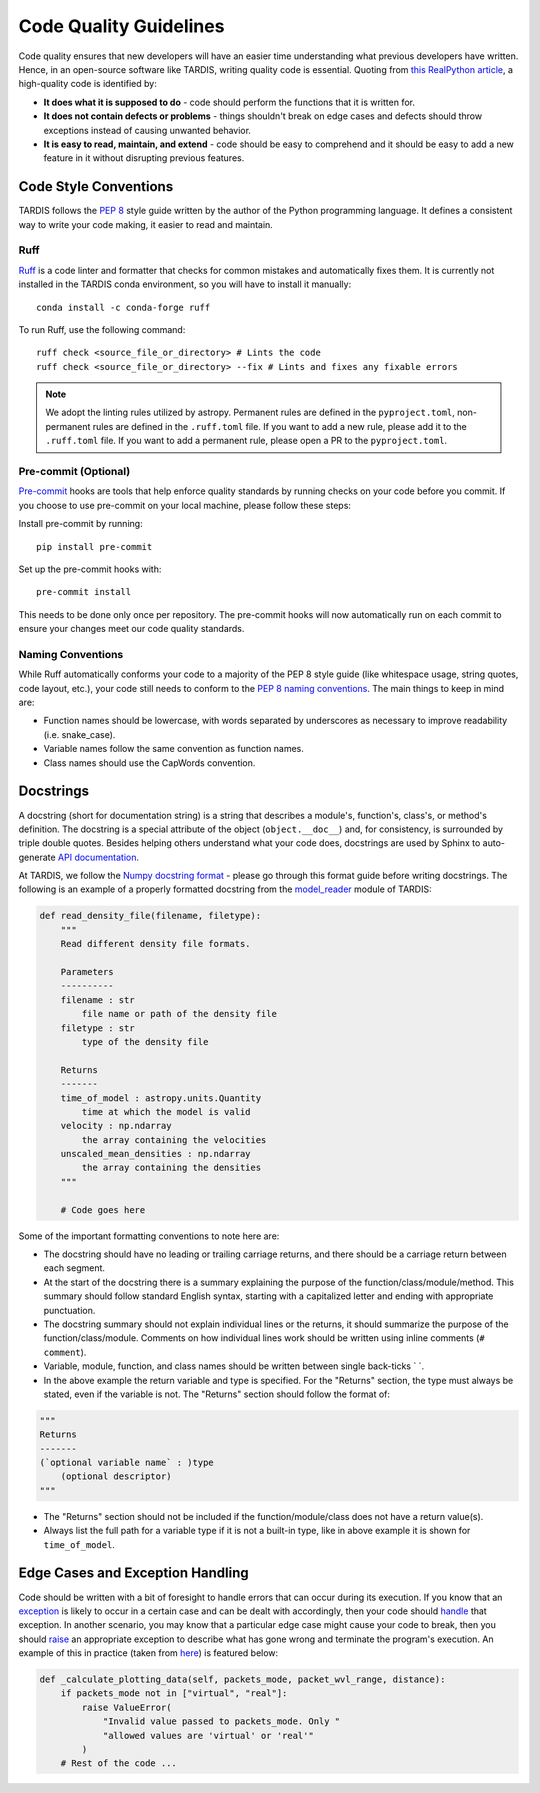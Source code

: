 ***********************
Code Quality Guidelines
***********************

Code quality ensures that new developers will have an easier time understanding what previous developers have written. Hence, in an open-source software like TARDIS, writing quality code is essential. Quoting from `this RealPython article <https://realpython.com/python-code-quality>`_, a high-quality code is identified by:

- **It does what it is supposed to do** - code should perform the functions that it is written for.

- **It does not contain defects or problems** - things shouldn't break on edge cases and defects should throw exceptions instead of causing unwanted behavior.

- **It is easy to read, maintain, and extend** - code should be easy to comprehend and it should be easy to add a new feature in it without disrupting previous features.


Code Style Conventions
======================

TARDIS follows the `PEP 8 <https://www.python.org/dev/peps/pep-0008/>`_ style guide written by the author of the Python programming language. It defines a consistent way to write your code making, it easier to read and maintain.

Ruff
----
`Ruff <https://docs.astral.sh/ruff/>`_ is a code linter and formatter that checks for common mistakes and automatically fixes them. It is currently not installed in the TARDIS conda environment, so you will have to install it manually: ::

    conda install -c conda-forge ruff

To run Ruff, use the following command: ::

    ruff check <source_file_or_directory> # Lints the code
    ruff check <source_file_or_directory> --fix # Lints and fixes any fixable errors

.. note :: We adopt the linting rules utilized by astropy. Permanent rules are defined in the ``pyproject.toml``, non-permanent rules are defined in the ``.ruff.toml`` file. If you want to add a new rule, please add it to the ``.ruff.toml`` file. If you want to add a permanent rule, please open a PR to the ``pyproject.toml``.

Pre-commit (Optional)
----
`Pre-commit <https://pre-commit.com/>`_ hooks are tools that help enforce quality standards by running checks on your code before you commit. If you choose to use pre-commit on your local machine, please follow these steps:

Install pre-commit by running: ::

    pip install pre-commit

Set up the pre-commit hooks with: ::

    pre-commit install

This needs to be done only once per repository. The pre-commit hooks will now automatically run on each commit to ensure your changes meet our code quality standards.

Naming Conventions
------------------

While Ruff automatically conforms your code to a majority of the PEP 8 style guide (like whitespace usage, string quotes, code layout, etc.), your code still needs to conform to the `PEP 8 naming conventions <https://www.python.org/dev/peps/pep-0008/#naming-conventions>`_. The main things to keep in mind are:

- Function names should be lowercase, with words separated by underscores as necessary to improve readability (i.e. snake_case).

- Variable names follow the same convention as function names.

- Class names should use the CapWords convention.


.. _docstrings:

Docstrings
==========

A docstring (short for documentation string) is a string that describes a module's, function's, class's, or method's definition. The docstring is a special attribute of the object (``object.__doc__``) and, for consistency, is surrounded by triple double quotes. Besides helping others understand what your code does, docstrings are used by Sphinx to auto-generate `API documentation <https://tardis-sn.github.io/tardis/api/modules.html>`_.

At TARDIS, we follow the `Numpy docstring format <https://numpydoc.readthedocs.io/en/latest/format.html>`_ - please go through this format guide before writing docstrings. The following is an example of a properly formatted docstring from the `model_reader <https://github.com/tardis-sn/tardis/blob/master/tardis/io/model_reader.py>`_ module of TARDIS:

.. code-block:: python

    def read_density_file(filename, filetype):
        """
        Read different density file formats.

        Parameters
        ----------
        filename : str
            file name or path of the density file
        filetype : str
            type of the density file

        Returns
        -------
        time_of_model : astropy.units.Quantity
            time at which the model is valid
        velocity : np.ndarray
            the array containing the velocities
        unscaled_mean_densities : np.ndarray
            the array containing the densities
        """

        # Code goes here

Some of the important formatting conventions to note here are:

- The docstring should have no leading or trailing carriage returns, and there should be a carriage return between each segment.

- At the start of the docstring there is a summary explaining the purpose of the function/class/module/method. This summary should follow standard English syntax, starting with a capitalized letter and ending with appropriate punctuation.

- The docstring summary should not explain individual lines or the returns, it should summarize the purpose of the function/class/module. Comments on how individual lines work should be written using inline comments (``# comment``).

- Variable, module, function, and class names should be written between single back-ticks \` \`.

- In the above example the return variable and type is specified. For the "Returns" section, the type must always be stated, even if the variable is not. The "Returns" section should follow the format of:

.. code-block:: python

    """
    Returns
    -------
    (`optional variable name` : )type
        (optional descriptor)
    """

- The "Returns" section should not be included if the function/module/class does not have a return value(s).

- Always list the full path for a variable type if it is not a built-in type, like in above example it is shown for ``time_of_model``.


Edge Cases and Exception Handling
=================================

Code should be written with a bit of foresight to handle errors that can occur during its execution. If you know that an `exception <https://docs.python.org/3/tutorial/errors.html>`_ is likely to occur in a certain case and can be dealt with accordingly, then your code should `handle <https://docs.python.org/3/tutorial/errors.html#handling-exceptions>`_ that exception. In another scenario, you may know that a particular edge case might cause your code to break, then you should `raise <https://docs.python.org/3/tutorial/errors.html#raising-exceptions>`_ an appropriate exception to describe what has gone wrong and terminate the program's execution. An example of this in practice (taken from `here <https://github.com/tardis-sn/tardis/blob/7d7c4bc4f99c909ff45070ae9576390d96734014/tardis/widgets/kromer_plot.py#L447-L451>`_) is featured below:

.. code-block:: python

    def _calculate_plotting_data(self, packets_mode, packet_wvl_range, distance):
        if packets_mode not in ["virtual", "real"]:
            raise ValueError(
                "Invalid value passed to packets_mode. Only "
                "allowed values are 'virtual' or 'real'"
            )
        # Rest of the code ...
